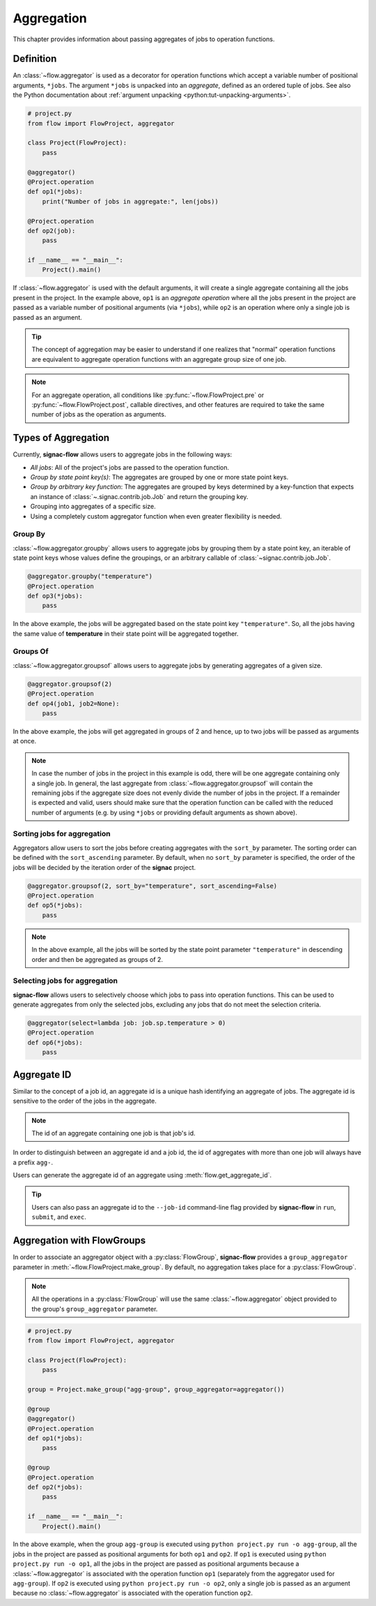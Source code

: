 .. _aggregation:

===========
Aggregation
===========

This chapter provides information about passing aggregates of jobs to operation functions.


.. _aggregator_definition:

Definition
==========

An :class:`~flow.aggregator` is used as a decorator for operation functions which accept a variable number of positional arguments, ``*jobs``.
The argument ``*jobs`` is unpacked into an *aggregate*, defined as an ordered tuple of jobs.
See also the Python documentation about :ref:`argument unpacking <python:tut-unpacking-arguments>`.

.. code-block:: python

    # project.py
    from flow import FlowProject, aggregator

    class Project(FlowProject):
        pass

    @aggregator()
    @Project.operation
    def op1(*jobs):
        print("Number of jobs in aggregate:", len(jobs))

    @Project.operation
    def op2(job):
        pass

    if __name__ == "__main__":
        Project().main()

If :class:`~flow.aggregator` is used with the default arguments, it will create a single aggregate containing all the jobs present in the project.
In the example above, ``op1`` is an *aggregate operation* where all the jobs present in the project are passed as a variable number of positional arguments (via ``*jobs``), while ``op2`` is an operation where only a single job is passed as an argument.

.. tip::

    The concept of aggregation may be easier to understand if one realizes that "normal" operation functions are equivalent to aggregate operation functions with an aggregate group size of one job.


.. note::

    For an aggregate operation, all conditions like :py:func:`~flow.FlowProject.pre` or :py:func:`~flow.FlowProject.post`, callable directives, and other features are required to take the same number of jobs as the operation as arguments.

.. _types_of_aggregation:

Types of Aggregation
====================

Currently, **signac-flow** allows users to aggregate jobs in the following ways:

- *All jobs*: All of the project's jobs are passed to the operation function.
- *Group by state point key(s)*: The aggregates are grouped by one or more state point keys.
- *Group by arbitrary key function*: The aggregates are grouped by keys determined by a key-function that expects an instance of :class:`~.signac.contrib.job.Job` and return the grouping key.
- Grouping into aggregates of a specific size.
- Using a completely custom aggregator function when even greater flexibility is needed.

Group By
--------

:class:`~flow.aggregator.groupby` allows users to aggregate jobs by grouping them by a state point key, an iterable of state point keys whose values define the groupings, or an arbitrary callable of :class:`~signac.contrib.job.Job`.

.. code-block:: python

    @aggregator.groupby("temperature")
    @Project.operation
    def op3(*jobs):
        pass

In the above example, the jobs will be aggregated based on the state point key ``"temperature"``.
So, all the jobs having the same value of **temperature** in their state point will be aggregated together.

Groups Of
---------

:class:`~flow.aggregator.groupsof` allows users to aggregate jobs by generating aggregates of a given size.

.. code-block:: python

    @aggregator.groupsof(2)
    @Project.operation
    def op4(job1, job2=None):
        pass

In the above example, the jobs will get aggregated in groups of 2 and hence, up to two jobs will be passed as arguments at once.

.. note::

    In case the number of jobs in the project in this example is odd, there will be one aggregate containing only a single job.
    In general, the last aggregate from :class:`~flow.aggregator.groupsof` will contain the remaining jobs if the aggregate size does not evenly divide the number of jobs in the project.
    If a remainder is expected and valid, users should make sure that the operation function can be called with the reduced number of arguments (e.g. by using ``*jobs`` or providing default arguments as shown above).

Sorting jobs for aggregation
----------------------------

Aggregators allow users to sort the jobs before creating aggregates with the ``sort_by`` parameter.
The sorting order can be defined with the ``sort_ascending`` parameter.
By default, when no ``sort_by`` parameter is specified, the order of the jobs will be decided by the iteration order of the **signac** project.

.. code-block:: python

    @aggregator.groupsof(2, sort_by="temperature", sort_ascending=False)
    @Project.operation
    def op5(*jobs):
        pass

.. note::

    In the above example, all the jobs will be sorted by the state point parameter ``"temperature"`` in descending order and then be aggregated as groups of 2.

Selecting jobs for aggregation
------------------------------

**signac-flow** allows users to selectively choose which jobs to pass into operation functions.
This can be used to generate aggregates from only the selected jobs, excluding any jobs that do not meet the selection criteria.

.. code-block:: python

    @aggregator(select=lambda job: job.sp.temperature > 0)
    @Project.operation
    def op6(*jobs):
        pass


.. _aggregate_id:

Aggregate ID
============

Similar to the concept of a job id, an aggregate id is a unique hash identifying an aggregate of jobs.
The aggregate id is sensitive to the order of the jobs in the aggregate.


.. note::

    The id of an aggregate containing one job is that job's id.

In order to distinguish between an aggregate id and a job id, the id of aggregates with more than one job will always have a prefix ``agg-``.

Users can generate the aggregate id of an aggregate using :meth:`flow.get_aggregate_id`.

.. tip::

    Users can also pass an aggregate id to the ``--job-id`` command-line flag provided by **signac-flow** in ``run``, ``submit``, and ``exec``.


.. _aggregation_with_flow_groups:

Aggregation with FlowGroups
===========================

In order to associate an aggregator object with a :py:class:`FlowGroup`, **signac-flow** provides a ``group_aggregator`` parameter in :meth:`~flow.FlowProject.make_group`.
By default, no aggregation takes place for a :py:class:`FlowGroup`.

.. note::

    All the operations in a :py:class:`FlowGroup` will use the same :class:`~flow.aggregator` object provided to the group's ``group_aggregator`` parameter.

.. code-block:: python

    # project.py
    from flow import FlowProject, aggregator

    class Project(FlowProject):
        pass

    group = Project.make_group("agg-group", group_aggregator=aggregator())

    @group
    @aggregator()
    @Project.operation
    def op1(*jobs):
        pass

    @group
    @Project.operation
    def op2(*jobs):
        pass

    if __name__ == "__main__":
        Project().main()

In the above example, when the group ``agg-group`` is executed using ``python project.py run -o agg-group``, all the jobs in the project are passed as positional arguments for both ``op1`` and ``op2``.
If ``op1`` is executed using ``python project.py run -o op1``, all the jobs in the project are passed as positional arguments because a :class:`~flow.aggregator` is associated with the operation function ``op1`` (separately from the aggregator used for ``agg-group``).
If ``op2`` is executed using ``python project.py run -o op2``, only a single job is passed as an argument because no :class:`~flow.aggregator` is associated with the operation function ``op2``.
